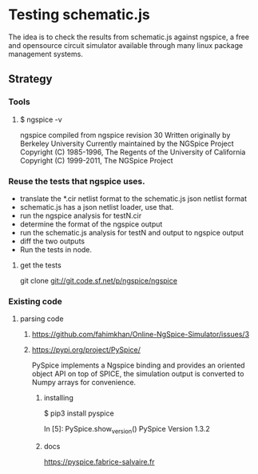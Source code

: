 
* Testing schematic.js

The idea is to check the results from schematic.js against ngspice, a
free and opensource circuit simulator available through many linux
package management systems.

** Strategy
*** Tools
**** $ ngspice -v
ngspice compiled from ngspice revision 30
Written originally by Berkeley University
Currently maintained by the NGSpice Project
Copyright (C) 1985-1996,  The Regents of the University of California
Copyright (C) 1999-2011,  The NGSpice Project

*** Reuse the tests that ngspice uses.  
- translate the *.cir netlist format to the schematic.js json netlist format
- schematic.js has a json netlist loader, use that. 
- run the ngspice analysis for testN.cir
- determine the format of the ngspice output
- run the schematic.js analysis for testN and output to ngspice output
- diff the two outputs
- Run the tests in node.

**** get the tests
git clone git://git.code.sf.net/p/ngspice/ngspice


*** Existing code
**** parsing code
***** https://github.com/fahimkhan/Online-NgSpice-Simulator/issues/3

***** https://pypi.org/project/PySpice/ 
PySpice implements a Ngspice binding and provides an oriented object
API on top of SPICE, the simulation output is converted to Numpy
arrays for convenience.

****** installing
$ pip3 install pyspice

In [5]: PySpice.show_version()
PySpice Version 1.3.2

****** docs
https://pyspice.fabrice-salvaire.fr


